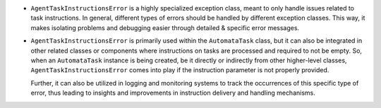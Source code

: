 -  ``AgentTaskInstructionsError`` is a highly specialized exception
   class, meant to only handle issues related to task instructions. In
   general, different types of errors should be handled by different
   exception classes. This way, it makes isolating problems and
   debugging easier through detailed & specific error messages.

-  ``AgentTaskInstructionsError`` is primarily used within the
   ``AutomataTask`` class, but it can also be integrated in other
   related classes or components where instructions on tasks are
   processed and required to not be empty. So, when an ``AutomataTask``
   instance is being created, be it directly or indirectly from other
   higher-level classes, ``AgentTaskInstructionsError`` comes into play
   if the instruction parameter is not properly provided.

   Further, it can also be utilized in logging and monitoring systems to
   track the occurrences of this specific type of error, thus leading to
   insights and improvements in instruction delivery and handling
   mechanisms.
